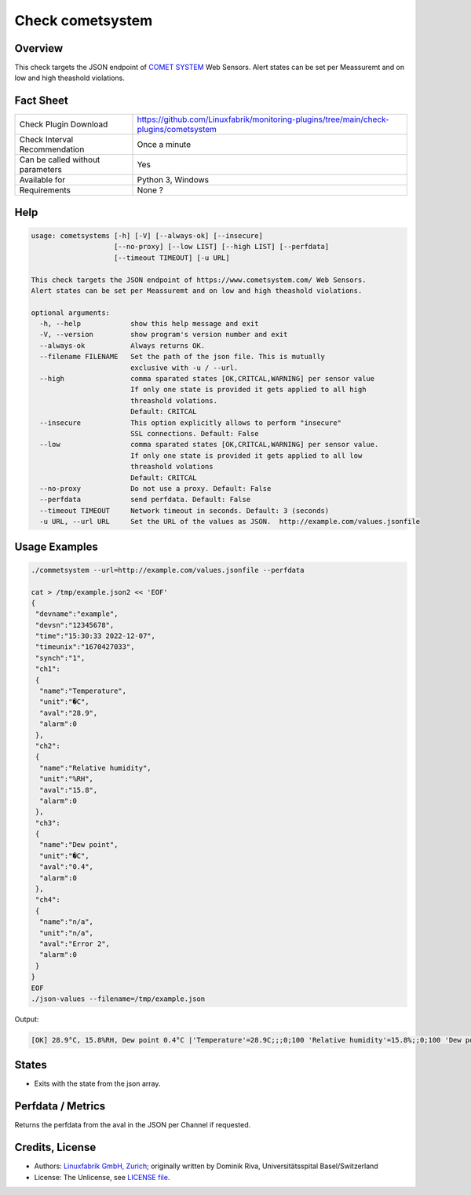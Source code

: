 Check cometsystem
=================

Overview
--------

This check targets the JSON endpoint of `COMET SYSTEM <https://www.cometsystem.com/>`_ Web Sensors.
Alert states can be set per Meassuremt and on low and high theashold violations.


Fact Sheet
----------

.. csv-table::
    :widths: 30, 70

    "Check Plugin Download",                "https://github.com/Linuxfabrik/monitoring-plugins/tree/main/check-plugins/cometsystem"
    "Check Interval Recommendation",        "Once a minute"
    "Can be called without parameters",     "Yes"
    "Available for",                        "Python 3, Windows"
    "Requirements",                         "None ?"


Help
----

.. code-block:: text

    usage: cometsystems [-h] [-V] [--always-ok] [--insecure]
                        [--no-proxy] [--low LIST] [--high LIST] [--perfdata]
                        [--timeout TIMEOUT] [-u URL]

    This check targets the JSON endpoint of https://www.cometsystem.com/ Web Sensors.
    Alert states can be set per Meassuremt and on low and high theashold violations.

    optional arguments:
      -h, --help            show this help message and exit
      -V, --version         show program's version number and exit
      --always-ok           Always returns OK.
      --filename FILENAME   Set the path of the json file. This is mutually
                            exclusive with -u / --url.
      --high                comma sparated states [OK,CRITCAL,WARNING] per sensor value
                            If only one state is provided it gets applied to all high
			    threashold volations.
                            Default: CRITCAL
      --insecure            This option explicitly allows to perform "insecure"
                            SSL connections. Default: False
      --low                 comma sparated states [OK,CRITCAL,WARNING] per sensor value.
                            If only one state is provided it gets applied to all low
			    threashold volations
                            Default: CRITCAL
      --no-proxy            Do not use a proxy. Default: False
      --perfdata            send perfdata. Default: False
      --timeout TIMEOUT     Network timeout in seconds. Default: 3 (seconds)
      -u URL, --url URL     Set the URL of the values as JSON.  http://example.com/values.jsonfile


Usage Examples
--------------

.. code-block:: bash

    ./commetsystem --url=http://example.com/values.jsonfile --perfdata

    cat > /tmp/example.json2 << 'EOF'
    {
     "devname":"example",
     "devsn":"12345678",
     "time":"15:30:33 2022-12-07",
     "timeunix":"1670427033",
     "synch":"1",
     "ch1":
     {
      "name":"Temperature",
      "unit":"�C",
      "aval":"28.9",
      "alarm":0
     },
     "ch2":
     {
      "name":"Relative humidity",
      "unit":"%RH",
      "aval":"15.8",
      "alarm":0
     },
     "ch3":
     {
      "name":"Dew point",
      "unit":"�C",
      "aval":"0.4",
      "alarm":0
     },
     "ch4":
     {
      "name":"n/a",
      "unit":"n/a",
      "aval":"Error 2",
      "alarm":0
     }
    }
    EOF
    ./json-values --filename=/tmp/example.json

Output:

.. code-block:: text

    [OK] 28.9°C, 15.8%RH, Dew point 0.4°C |'Temperature'=28.9C;;;0;100 'Relative humidity'=15.8%;;0;100 'Dew point'=0.4C;;;0;100


States
------

* Exits with the state from the json array.


Perfdata / Metrics
------------------

Returns the perfdata from the aval in the JSON per Channel if requested.


Credits, License
----------------

* Authors: `Linuxfabrik GmbH, Zurich <https://www.linuxfabrik.ch>`_; originally written by Dominik Riva, Universitätsspital Basel/Switzerland
* License: The Unlicense, see `LICENSE file <https://unlicense.org/>`_.
